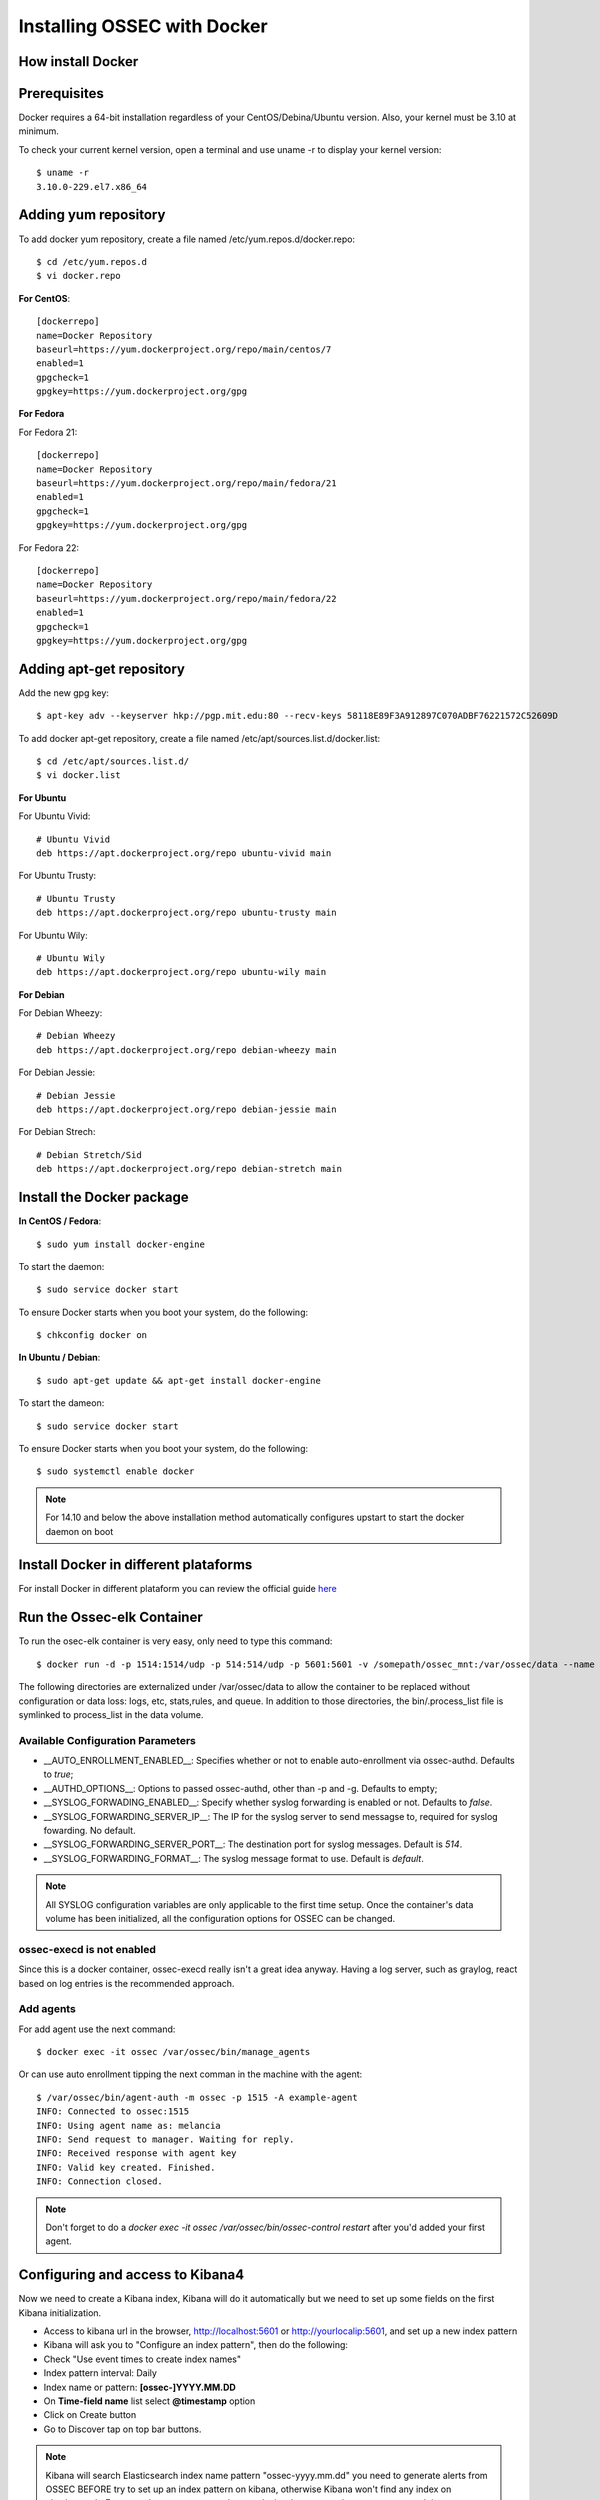 .. _ossec_docker:

Installing OSSEC with Docker
=====================================

How install Docker
------------------

Prerequisites
-------------

Docker requires a 64-bit installation regardless of your CentOS/Debina/Ubuntu version. Also, your kernel must be 3.10 at minimum.

To check your current kernel version, open a terminal and use uname -r to display your kernel version::

   $ uname -r
   3.10.0-229.el7.x86_64

Adding yum repository
---------------------

To add docker yum repository, create a file named /etc/yum.repos.d/docker.repo::

   $ cd /etc/yum.repos.d
   $ vi docker.repo


**For CentOS**::

   [dockerrepo]
   name=Docker Repository
   baseurl=https://yum.dockerproject.org/repo/main/centos/7
   enabled=1
   gpgcheck=1
   gpgkey=https://yum.dockerproject.org/gpg

**For Fedora**

For Fedora 21::

   [dockerrepo]
   name=Docker Repository
   baseurl=https://yum.dockerproject.org/repo/main/fedora/21
   enabled=1
   gpgcheck=1
   gpgkey=https://yum.dockerproject.org/gpg


For Fedora 22::

   [dockerrepo]
   name=Docker Repository
   baseurl=https://yum.dockerproject.org/repo/main/fedora/22
   enabled=1
   gpgcheck=1
   gpgkey=https://yum.dockerproject.org/gpg

Adding apt-get repository
-------------------------

Add the new gpg key::

  $ apt-key adv --keyserver hkp://pgp.mit.edu:80 --recv-keys 58118E89F3A912897C070ADBF76221572C52609D

To add docker apt-get repository, create a file named /etc/apt/sources.list.d/docker.list::

   $ cd /etc/apt/sources.list.d/
   $ vi docker.list

**For Ubuntu**

For Ubuntu Vivid::

   # Ubuntu Vivid
   deb https://apt.dockerproject.org/repo ubuntu-vivid main

For Ubuntu Trusty::

   # Ubuntu Trusty
   deb https://apt.dockerproject.org/repo ubuntu-trusty main

For Ubuntu Wily::

   # Ubuntu Wily
   deb https://apt.dockerproject.org/repo ubuntu-wily main

**For Debian**

For Debian Wheezy::

   # Debian Wheezy
   deb https://apt.dockerproject.org/repo debian-wheezy main

For Debian Jessie::

   # Debian Jessie
   deb https://apt.dockerproject.org/repo debian-jessie main

For Debian Strech::

   # Debian Stretch/Sid
   deb https://apt.dockerproject.org/repo debian-stretch main

Install the Docker package
--------------------------

**In CentOS / Fedora**::

   $ sudo yum install docker-engine

To start the daemon::

   $ sudo service docker start

To ensure Docker starts when you boot your system, do the following::

   $ chkconfig docker on

**In Ubuntu / Debian**::

   $ sudo apt-get update && apt-get install docker-engine

To start the dameon::

   $ sudo service docker start

To ensure Docker starts when you boot your system, do the following::

   $ sudo systemctl enable docker

.. note:: For 14.10 and below the above installation method automatically configures upstart to start the docker daemon on boot

Install Docker in different plataforms
--------------------------------------

For install Docker in different plataform you can review the official guide `here <https://docs.docker.com/installation/>`_


Run the Ossec-elk Container
---------------------------

To run the osec-elk container is very easy, only need to type this command::

   $ docker run -d -p 1514:1514/udp -p 514:514/udp -p 5601:5601 -v /somepath/ossec_mnt:/var/ossec/data --name ossec wazuh/ossec-elkstack

The following directories are externalized under /var/ossec/data to allow the container to be replaced without configuration or data loss: logs, etc, stats,rules, and queue. In addition to those directories, the bin/.process_list file is symlinked to process_list in the data volume.


Available Configuration Parameters
**********************************

* __AUTO_ENROLLMENT_ENABLED__: Specifies whether or not to enable auto-enrollment via ossec-authd. Defaults to `true`;
* __AUTHD_OPTIONS__: Options to passed ossec-authd, other than -p and -g. Defaults to empty;
* __SYSLOG_FORWADING_ENABLED__: Specify whether syslog forwarding is enabled or not. Defaults to `false`.
* __SYSLOG_FORWARDING_SERVER_IP__: The IP for the syslog server to send messagse to, required for syslog fowarding. No default.
* __SYSLOG_FORWARDING_SERVER_PORT__: The destination port for syslog messages. Default is `514`.
* __SYSLOG_FORWARDING_FORMAT__: The syslog message format to use. Default is `default`.

.. note:: All SYSLOG configuration variables are only applicable to the first time setup. Once the container's data volume has been initialized, all the configuration options for OSSEC can be changed.

ossec-execd is not enabled
**************************

Since this is a docker container, ossec-execd really isn't a great idea anyway. Having a log server, such as graylog, react based on log entries is the recommended approach.



Add agents
**********

For add agent use the next command::

   $ docker exec -it ossec /var/ossec/bin/manage_agents

Or can use auto enrollment tipping the next comman in the machine with the agent::

   $ /var/ossec/bin/agent-auth -m ossec -p 1515 -A example-agent
   INFO: Connected to ossec:1515
   INFO: Using agent name as: melancia
   INFO: Send request to manager. Waiting for reply.
   INFO: Received response with agent key
   INFO: Valid key created. Finished.
   INFO: Connection closed.

.. note:: Don't forget to do a `docker exec -it ossec /var/ossec/bin/ossec-control restart` after you'd added your first agent. 



Configuring and access to Kibana4
---------------------------------

Now we need to create a Kibana index, Kibana will do it automatically but we need to set up some fields on the first Kibana initialization.

- Access to kibana url in the browser, http://localhost:5601 or http://yourlocalip:5601, and set up a new index pattern
- Kibana will ask you to "Configure an index pattern", then do the following:
- Check "Use event times to create index names"
- Index pattern interval: Daily
- Index name or pattern: **[ossec-]YYYY.MM.DD**
- On **Time-field name** list select **@timestamp** option
- Click on Create button
- Go to Discover tap on top bar buttons.

.. note:: Kibana will search Elasticsearch index name pattern "ossec-yyyy.mm.dd" you need to generate alerts from OSSEC BEFORE try to set up an index pattern on kibana, otherwise Kibana won't find any index on elasticsearch. For example you can try a sudo -s and miss the password on purpose several times.

Now you can import the custom dashboards, access to Kibana WEB on your browser and navigate to Objects:

- Click at top bar on Settings
- Click on Objects
- Then click the button **Import** and select the file ~/ossec_tmp/ossec-wazuh/extensions/kibana/kibana-ossecwazuh-dashboards.json

That's all! Refresh Kibana page and load the recently and fresh **imported Dashboards**.

.. note:: Some Dashboard visualizations required time and some special alerts to works, please be patient and don't worry if some visualizations not works properly in few days since first import.

Run the Ossec HIDS  Container
-----------------------------

To run the osec-elk container is very easy, only need to type this command::

   $ docker run --name ossec-server -d -p 1514:1514/udp -p 1515:1515\
  -e SYSLOG_FORWADING_ENABLED=true -e SYSLOG_FORWARDING_SERVER_IP=X.X.X.X\
  -v /somepath/ossec_mnt:/var/ossec/data xetusoss/ossec-server

The following directories are externalized under /var/ossec/data to allow the container to be replaced without configuration or data loss: logs, etc, stats,rules, and queue. In addition to those directories, the bin/.process_list file is symlinked to process_list in the data volume.


Once the system starts up, you can execute the standard ossec commands using docker. For example, to list active agents::

   $ docker exec -ti ossec-server /var/ossec/bin/list_agents -a

Available Configuration Parameters
**********************************

* __AUTO_ENROLLMENT_ENABLED__: Specifies whether or not to enable auto-enrollment via ossec-authd. Defaults to `true`;
* __AUTHD_OPTIONS__: Options to passed ossec-authd, other than -p and -g. Defaults to empty;
* __SMTP_ENABLED__: Whether or not to enable SMTP notifications. Defaults to `true` if ALERTS_TO_EMAIL is specified, otherwise `false`
* __SMTP_RELAY_HOST__: The relay host for SMTP messages, required for SMTP notifications. This host must support non-authenticated SMTP ([see this thread](https://ossec.uservoice.com/forums/18254-general/suggestions/803659-allow-full-confirguration-of-smtp-service-in-ossec)). No default.
* __ALERTS_FROM_EMAIL__: The email address the alerts should come from. Defaults to `ossec@$HOSTNAME`.
* __ALERTS_TO_EMAIL__: The destination email address for SMTP notifications, required for SMTP notifications. No default.
* __SYSLOG_FORWADING_ENABLED__: Specify whether syslog forwarding is enabled or not. Defaults to `false`.
* __SYSLOG_FORWARDING_SERVER_IP__: The IP for the syslog server to send messagse to, required for syslog fowarding. No default.
* __SYSLOG_FORWARDING_SERVER_PORT__: The destination port for syslog messages. Default is `514`.
* __SYSLOG_FORWARDING_FORMAT__: The syslog message format to use. Default is `default`.

**Please note**: All the SMTP and SYSLOG configuration variables are only applicable to the first time setup. Once the container's data volume has been initialized, all the configuration options for OSSEC can be changed.

## Known Issues / Warnings

##### A default localhost agent is added

On first launch, the ossec server will not start up properly and bind to port 1514, unless at least one agent to be present in the client.keys file. To avoid that issue, a local agent is setup by default. See [this bug](https://groups.google.com/forum/#!topic/ossec-list/qeC_h3EZCxQ) with OSSEC.

Based in xetusoss code https://github.com/xetus-oss/docker-ossec-server
